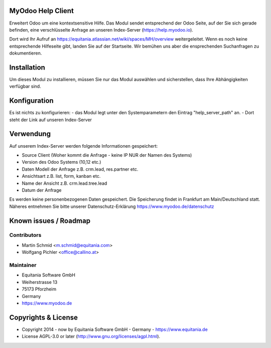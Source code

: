 .. image:: https://rm.ownerp.io/staff/MyOdooLogo.png
   :alt: Power by MyOdoo
   :target: https://www.myodoo.de

MyOdoo Help Client
==================

Erweitert Odoo um eine kontextsensitive Hilfe.
Das Modul sendet entsprechend der Odoo Seite, auf der Sie sich gerade befinden, eine verschlüsselte Anfrage an unseren Index-Server (https://help.myodoo.io).

Dort wird Ihr Aufruf an https://equitania.atlassian.net/wiki/spaces/MH/overview weitergeleitet. 
Wenn es noch keine entsprechende Hilfeseite gibt, landen Sie auf der Startseite.
Wir bemühen uns aber die ensprechenden Suchanfragen zu dokumentieren.

.. image:: https://rm.ownerp.io/flags/de.png
    :width: 75

Installation
============

Um dieses Modul zu installieren, müssen Sie nur das Modul auswählen und sicherstellen, dass Ihre Abhängigkeiten verfügbar sind.

Konfiguration
=============

Es ist nichts zu konfigurieren:
- das Modul legt unter den Systemparametern den Eintrag "help_server_path" an.
- Dort steht der Link auf unseren Index-Server 

Verwendung
==========

Auf unserem Index-Server werden folgende Informationen gespeichert:

- Source Client (Woher kommt die Anfrage - keine IP NUR der Namen des Systems)
- Version des Odoo Systems (10,12 etc.)
- Daten Modell der Anfrage z.B. crm.lead, res.partner etc.
- Ansichtsart z.B. list, form, kanban etc.
- Name der Ansicht z.B. crm.lead.tree.lead
- Datum der Anfrage

Es werden keine personenbezogenen Daten gespeichert.
Die Speicherung findet in Frankfurt am Main/Deutschland statt.
Näheres entnehmen Sie bitte unserer Datenschutz-Erklärung https://www.myodoo.de/datenschutz

Known issues / Roadmap
======================

Contributors
------------

* Martin Schmid <m.schmid@equitania.com>
* Wolfgang Pichler <office@callino.at>

Maintainer
----------

.. image:: https://rm.ownerp.io/staff/EquitaniaLogo.png
   :alt: Equitania Software GmbH
   :target: https://www.equitania.de

* Equitania Software GmbH
* Weiherstrasse 13
* 75173 Pforzheim
* Germany
* https://www.myodoo.de

Copyrights & License
====================

* Copyright 2014 - now by Equitania Software GmbH - Germany - https://www.equitania.de
* License AGPL-3.0 or later (http://www.gnu.org/licenses/agpl.html).

.. image:: https://rm.ownerp.io/staff/ownERP_Logo.png
   :alt: ownERP - ERP as a Service
   :target: https://www.ownerp.de


.. image:: https://img.shields.io/badge/licence-AGPL--3-blue.svg
    :alt: License: AGPL-3